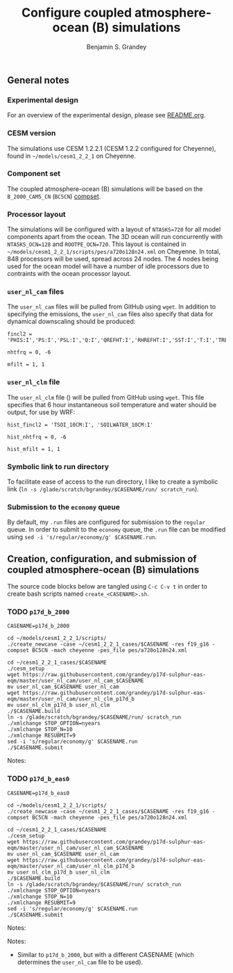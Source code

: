 #+TITLE: Configure coupled atmosphere-ocean (B) simulations
#+AUTHOR: Benjamin S. Grandey
#+OPTIONS: ^:nil

** General notes

*** Experimental design
For an overview of the experimental design, please see [[https://github.com/grandey/p17d-sulphur-eas-eqm/blob/master/README.org][README.org]].

*** CESM version
The simulations use CESM 1.2.2.1 (CESM 1.2.2 configured for Cheyenne), found in =~/models/cesm1_2_2_1= on Cheyenne.

*** Component set
The coupled atmosphere-ocean (B) simulations will be based on the =B_2000_CAM5_CN= (=BC5CN=) [[http://www.cesm.ucar.edu/models/cesm1.2/cesm/doc/modelnl/compsets.html][compset]].

*** Processor layout
The simulations will be configured with a layout of =NTASKS=720= for all model components apart from the ocean. The 3D ocean will run concurrently with =NTASKS_OCN=128= and =ROOTPE_OCN=720=.  This layout is contained in =~/models/cesm1_2_2_1/scripts/pes/a720o128n24.xml= on Cheyenne. In total, 848 processors will be used, spread across 24 nodes. The 4 nodes being used for the ocean model will have a number of idle processors due to contraints with the ocean processor layout.

*** =user_nl_cam= files
The =user_nl_cam= files will be pulled from GitHub using =wget=. In addition to specifying the emissions, the =user_nl_cam= files also specify that data for dynamical downscaling should be produced:

#+BEGIN_SRC
fincl2 = 'PHIS:I','PS:I','PSL:I','Q:I','QREFHT:I','RHREFHT:I','SST:I','T:I','TREFHT:I','TS:I','U:I','V:I','Z3:I'

nhtfrq = 0, -6

mfilt = 1, 1
#+END_SRC

*** =user_nl_clm= file
The =user_nl_clm= file () will be pulled from GitHub using =wget=. This file specifies that 6 hour instantaneous soil temperature and water should be output, for use by WRF:

#+BEGIN_SRC
hist_fincl2 = 'TSOI_10CM:I', 'SOILWATER_10CM:I'

hist_nhtfrq = 0, -6

hist_mfilt = 1, 1
#+END_SRC

*** Symbolic link to run directory
To facilitate ease of access to the run directory, I like to create a symbolic link (=ln -s /glade/scratch/bgrandey/$CASENAME/run/ scratch_run=).

*** Submission to the =economy= queue
By default, my =.run= files are configured for submission to the =regular= queue. In order to submit to the =economy= queue, the =.run= file can be modified using =sed -i 's/regular/economy/g' $CASENAME.run=.

** Creation, configuration, and submission of coupled atmosphere-ocean (B) simulations

The source code blocks below are tangled using =C-c C-v t= in order to create bash scripts named =create_<CASENAME>.sh=.

*** TODO =p17d_b_2000=

#+BEGIN_SRC :tangle yes :tangle create_p17d_b_2000.sh :shebang #!/bin/bash
CASENAME=p17d_b_2000

cd ~/models/cesm1_2_2_1/scripts/
./create_newcase -case ~/cesm1_2_2_1_cases/$CASENAME -res f19_g16 -compset BC5CN -mach cheyenne -pes_file pes/a720o128n24.xml

cd ~/cesm1_2_2_1_cases/$CASENAME
./cesm_setup
wget https://raw.githubusercontent.com/grandey/p17d-sulphur-eas-eqm/master/user_nl_cam/user_nl_cam_$CASENAME
mv user_nl_cam_$CASENAME user_nl_cam
wget https://raw.githubusercontent.com/grandey/p17d-sulphur-eas-eqm/master/user_nl_cam/user_nl_clm_p17d_b
mv user_nl_clm_p17d_b user_nl_clm
./$CASENAME.build
ln -s /glade/scratch/bgrandey/$CASENAME/run/ scratch_run
./xmlchange STOP_OPTION=nyears
./xmlchange STOP_N=10
./xmlchange RESUBMIT=9
sed -i 's/regular/economy/g' $CASENAME.run
./$CASENAME.submit
#+END_SRC

Notes:

*** TODO =p17d_b_eas0=

#+BEGIN_SRC :tangle yes :tangle create_p17d_b_eas0.sh :shebang #!/bin/bash
CASENAME=p17d_b_eas0

cd ~/models/cesm1_2_2_1/scripts/
./create_newcase -case ~/cesm1_2_2_1_cases/$CASENAME -res f19_g16 -compset BC5CN -mach cheyenne -pes_file pes/a720o128n24.xml

cd ~/cesm1_2_2_1_cases/$CASENAME
./cesm_setup
wget https://raw.githubusercontent.com/grandey/p17d-sulphur-eas-eqm/master/user_nl_cam/user_nl_cam_$CASENAME
mv user_nl_cam_$CASENAME user_nl_cam
wget https://raw.githubusercontent.com/grandey/p17d-sulphur-eas-eqm/master/user_nl_cam/user_nl_clm_p17d_b
mv user_nl_clm_p17d_b user_nl_clm
./$CASENAME.build
ln -s /glade/scratch/bgrandey/$CASENAME/run/ scratch_run
./xmlchange STOP_OPTION=nyears
./xmlchange STOP_N=10
./xmlchange RESUBMIT=9
sed -i 's/regular/economy/g' $CASENAME.run
./$CASENAME.submit
#+END_SRC

Notes:

Notes:
- Similar to =p17d_b_2000=, but with a different CASENAME (which determines the =user_nl_cam= file to be used).

